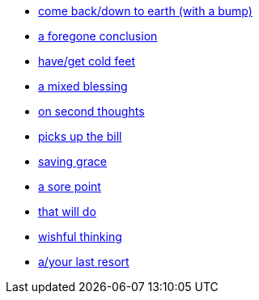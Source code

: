 * xref:come-back-down-to-earth-with-a-bump.adoc[come back/down to earth (with a bump)]
* xref:foregone-conclusion.adoc[a foregone conclusion]
* xref:have-cold-feet.adoc[have/get cold feet]
* xref:mixed-blessing.adoc[a mixed blessing]
* xref:on-second-thoughts.adoc[on second thoughts]
* xref:picks-up-the-bill.adoc[picks up the bill]
* xref:saving-grace.adoc[saving grace]
* xref:sore-point.adoc[a sore point]
* xref:that-will-do.adoc[that will do]
* xref:wishful-thinking.adoc[wishful thinking]
* xref:your-last-resort.adoc[a/your last resort]


